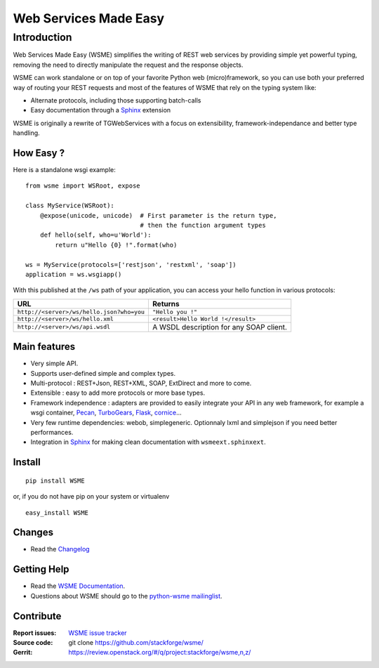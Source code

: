 Web Services Made Easy
======================

Introduction
------------

Web Services Made Easy (WSME) simplifies the writing of REST web services
by providing simple yet powerful typing, removing the need to directly
manipulate the request and the response objects.

WSME can work standalone or on top of your favorite Python web
(micro)framework, so you can use both your preferred way of routing your REST
requests and most of the features of WSME that rely on the typing system like:

-   Alternate protocols, including those supporting batch-calls
-   Easy documentation through a Sphinx_ extension

WSME is originally a rewrite of TGWebServices
with a focus on extensibility, framework-independance and better type handling.

How Easy ?
~~~~~~~~~~

Here is a standalone wsgi example::
    
    from wsme import WSRoot, expose

    class MyService(WSRoot):
        @expose(unicode, unicode)  # First parameter is the return type,
                                   # then the function argument types
        def hello(self, who=u'World'):
            return u"Hello {0} !".format(who)

    ws = MyService(protocols=['restjson', 'restxml', 'soap'])
    application = ws.wsgiapp()

With this published at the ``/ws`` path of your application, you can access
your hello function in various protocols:

.. list-table::
    :header-rows: 1

    * - URL
      - Returns
    
    * - ``http://<server>/ws/hello.json?who=you``
      - ``"Hello you !"``

    * - ``http://<server>/ws/hello.xml``
      - ``<result>Hello World !</result>``

    * - ``http://<server>/ws/api.wsdl``
      - A WSDL description for any SOAP client.


Main features
~~~~~~~~~~~~~

-   Very simple API.
-   Supports user-defined simple and complex types.
-   Multi-protocol : REST+Json, REST+XML, SOAP, ExtDirect and more to come.
-   Extensible : easy to add more protocols or more base types.
-   Framework independence : adapters are provided to easily integrate
    your API in any web framework, for example a wsgi container,
    Pecan_, TurboGears_, Flask_, cornice_...
-   Very few runtime dependencies: webob, simplegeneric. Optionnaly lxml and
    simplejson if you need better performances.
-   Integration in `Sphinx`_ for making clean documentation with
    ``wsmeext.sphinxext``.

.. _Pecan: http://pecanpy.org/
.. _TurboGears: http://www.turbogears.org/
.. _Flask: http://flask.pocoo.org/
.. _cornice: http://pypi.python.org/pypi/cornice

Install
~~~~~~~

::

    pip install WSME

or, if you do not have pip on your system or virtualenv

::

    easy_install WSME

Changes
~~~~~~~

-   Read the `Changelog`_

Getting Help
~~~~~~~~~~~~

-   Read the `WSME Documentation`_.
-   Questions about WSME should go to the `python-wsme mailinglist`_.

Contribute
~~~~~~~~~~

:Report issues: `WSME issue tracker`_
:Source code: git clone https://github.com/stackforge/wsme/
:Gerrit: https://review.openstack.org/#/q/project:stackforge/wsme,n,z/

.. _Changelog: http://packages.python.org/WSME/changes.html
.. _python-wsme mailinglist: http://groups.google.com/group/python-wsme
.. _WSME Documentation: http://packages.python.org/WSME/
.. _WSME issue tracker: https://bugs.launchpad.net/wsme/+bugs
.. _Sphinx: http://sphinx.pocoo.org/
